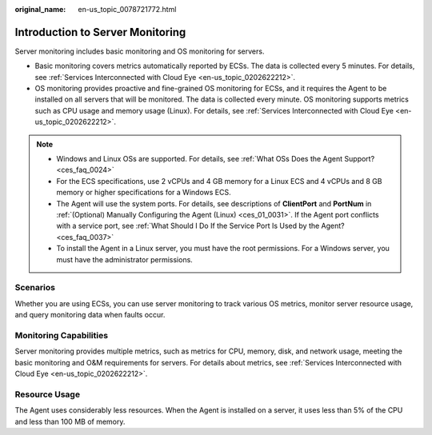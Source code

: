 :original_name: en-us_topic_0078721772.html

.. _en-us_topic_0078721772:

Introduction to Server Monitoring
=================================

Server monitoring includes basic monitoring and OS monitoring for servers.

-  Basic monitoring covers metrics automatically reported by ECSs. The data is collected every 5 minutes. For details, see :ref:`Services Interconnected with Cloud Eye <en-us_topic_0202622212>`.
-  OS monitoring provides proactive and fine-grained OS monitoring for ECSs, and it requires the Agent to be installed on all servers that will be monitored. The data is collected every minute. OS monitoring supports metrics such as CPU usage and memory usage (Linux). For details, see :ref:`Services Interconnected with Cloud Eye <en-us_topic_0202622212>`.

.. note::

   -  Windows and Linux OSs are supported. For details, see :ref:`What OSs Does the Agent Support? <ces_faq_0024>`
   -  For the ECS specifications, use 2 vCPUs and 4 GB memory for a Linux ECS and 4 vCPUs and 8 GB memory or higher specifications for a Windows ECS.
   -  The Agent will use the system ports. For details, see descriptions of **ClientPort** and **PortNum** in :ref:`(Optional) Manually Configuring the Agent (Linux) <ces_01_0031>`. If the Agent port conflicts with a service port, see :ref:`What Should I Do If the Service Port Is Used by the Agent? <ces_faq_0037>`
   -  To install the Agent in a Linux server, you must have the root permissions. For a Windows server, you must have the administrator permissions.

Scenarios
---------

Whether you are using ECSs, you can use server monitoring to track various OS metrics, monitor server resource usage, and query monitoring data when faults occur.

Monitoring Capabilities
-----------------------

Server monitoring provides multiple metrics, such as metrics for CPU, memory, disk, and network usage, meeting the basic monitoring and O&M requirements for servers. For details about metrics, see :ref:`Services Interconnected with Cloud Eye <en-us_topic_0202622212>`.

Resource Usage
--------------

The Agent uses considerably less resources. When the Agent is installed on a server, it uses less than 5% of the CPU and less than 100 MB of memory.
